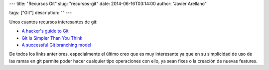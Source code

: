 ---
title: "Recursos Git"
slug: "recursos-git"
date: 2014-06-16T03:14:00
author: "Javier Arellano"

tags: ["Git"]
description: ""
---

Unos cuantos recursos interesantes de git:

- `A hacker's guide to Git <http://wildlyinaccurate.com/a-hackers-guide-to-git>`_ 
- `Git Is Simpler Than You Think <http://nfarina.com/post/9868516270/git-is-simpler>`_
- `A successful Git branching model <http://nvie.com/posts/a-successful-git-branching-model/>`_

De todos los links anteriores, especialmente el último creo que es muy interesante ya que en su simplicidad de uso de las ramas en git permite poder hacer cualquier tipo operaciones con ello, ya sean fixes o la creación de nuevas features.


